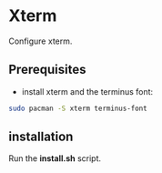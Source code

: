 #+STARTUP: showeverything

* Xterm

Configure xterm.

** Prerequisites

   - install xterm and the terminus font:
#+BEGIN_SRC bash
sudo pacman -S xterm terminus-font
#+END_SRC

** installation

   Run the *install.sh* script.

